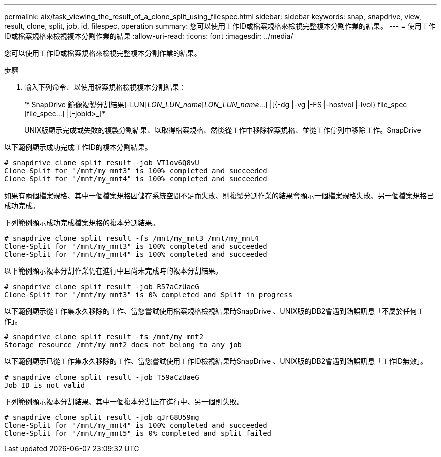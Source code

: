 ---
permalink: aix/task_viewing_the_result_of_a_clone_split_using_filespec.html 
sidebar: sidebar 
keywords: snap, snapdrive, view, result, clone, split, job, id, filespec, operation 
summary: 您可以使用工作ID或檔案規格來檢視完整複本分割作業的結果。 
---
= 使用工作ID或檔案規格來檢視複本分割作業的結果
:allow-uri-read: 
:icons: font
:imagesdir: ../media/


[role="lead"]
您可以使用工作ID或檔案規格來檢視完整複本分割作業的結果。

.步驟
. 輸入下列命令、以使用檔案規格檢視複本分割結果：
+
‘* SnapDrive 鏡像複製分割結果[-LUN]_LON_LUN_name_[_LON_LUN_name_...] |[{-dg |-vg |-FS |-hostvol |-lvol} file_spec [file_spec...] |[-jobid>_]*

+
UNIX版顯示完成或失敗的複製分割結果、以取得檔案規格、然後從工作中移除檔案規格、並從工作佇列中移除工作。SnapDrive



以下範例顯示成功完成工作ID的複本分割結果。

[listing]
----
# snapdrive clone split result -job VT1ov6Q8vU
Clone-Split for "/mnt/my_mnt3" is 100% completed and succeeded
Clone-Split for "/mnt/my_mnt4" is 100% completed and succeeded
----
如果有兩個檔案規格、其中一個檔案規格因儲存系統空間不足而失敗、則複製分割作業的結果會顯示一個檔案規格失敗、另一個檔案規格已成功完成。

下列範例顯示成功完成檔案規格的複本分割結果。

[listing]
----
# snapdrive clone split result -fs /mnt/my_mnt3 /mnt/my_mnt4
Clone-Split for "/mnt/my_mnt3" is 100% completed and succeeded
Clone-Split for "/mnt/my_mnt4" is 100% completed and succeeded
----
以下範例顯示複本分割作業仍在進行中且尚未完成時的複本分割結果。

[listing]
----
# snapdrive clone split result -job R57aCzUaeG
Clone-Split for "/mnt/my_mnt3" is 0% completed and Split in progress
----
以下範例顯示從工作集永久移除的工作、當您嘗試使用檔案規格檢視結果時SnapDrive 、UNIX版的DB2會遇到錯誤訊息「不屬於任何工作」。

[listing]
----
# snapdrive clone split result -fs /mnt/my_mnt2
Storage resource /mnt/my_mnt2 does not belong to any job
----
以下範例顯示已從工作集永久移除的工作、當您嘗試使用工作ID檢視結果時SnapDrive 、UNIX版的DB2會遇到錯誤訊息「工作ID無效」。

[listing]
----
# snapdrive clone split result -job T59aCzUaeG
Job ID is not valid
----
下列範例顯示複本分割結果、其中一個複本分割正在進行中、另一個則失敗。

[listing]
----
# snapdrive clone split result -job qJrG8U59mg
Clone-Split for "/mnt/my_mnt4" is 100% completed and succeeded
Clone-Split for "/mnt/my_mnt5" is 0% completed and split failed
----